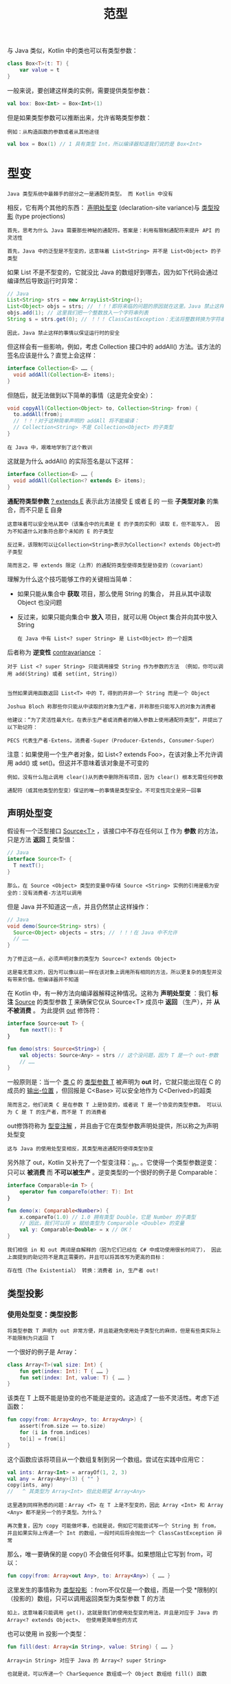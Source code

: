 #+TITLE: 范型
#+HTML_HEAD: <link rel="stylesheet" type="text/css" href="../css/main.css" />
#+HTML_LINK_UP: ./sealed_class.html
#+HTML_LINK_HOME: ./oo.html
#+OPTIONS: num:nil timestamp:nil

与 Java 类似，Kotlin 中的类也可以有类型参数：

#+BEGIN_SRC kotlin 
  class Box<T>(t: T) {
      var value = t
  }
#+END_SRC

一般来说，要创建这样类的实例，需要提供类型参数：

#+BEGIN_SRC kotlin 
  val box: Box<Int> = Box<Int>(1)
#+END_SRC

但是如果类型参数可以推断出来，允许省略类型参数：

#+BEGIN_EXAMPLE
  例如：从构造函数的参数或者从其他途径
#+END_EXAMPLE

#+BEGIN_SRC kotlin 
  val box = Box(1) // 1 具有类型 Int，所以编译器知道我们说的是 Box<Int>
#+END_SRC
* 型变

  #+BEGIN_EXAMPLE
    Java 类型系统中最棘手的部分之一是通配符类型。 而 Kotlin 中没有
  #+END_EXAMPLE

  相反，它有两个其他的东西： _声明处型变_ (declaration-site variance)与 _类型投影_ (type projections)

  #+BEGIN_EXAMPLE
    首先，思考为什么 Java 需要那些神秘的通配符。答案是：利用有限制通配符来提升 API 的灵活性

    首先，Java 中的泛型是不型变的，这意味着 List<String> 并不是 List<Object> 的子类型
  #+END_EXAMPLE

  如果 List 不是不型变的，它就没比 Java 的数组好到哪去，因为如下代码会通过编译然后导致运行时异常：

  #+BEGIN_SRC java 
  // Java
  List<String> strs = new ArrayList<String>();
  List<Object> objs = strs; // ！！！即将来临的问题的原因就在这里。Java 禁止这样！
  objs.add(1); // 这里我们把一个整数放入一个字符串列表
  String s = strs.get(0); // ！！！ ClassCastException：无法将整数转换为字符串
  #+END_SRC

  #+BEGIN_EXAMPLE
    因此，Java 禁止这样的事情以保证运行时的安全
  #+END_EXAMPLE
  但这样会有一些影响，例如，考虑 Collection 接口中的 addAll() 方法。该方法的签名应该是什么？直觉上会这样：

  #+BEGIN_SRC java 
  interface Collection<E> …… {
    void addAll(Collection<E> items);
  }
  #+END_SRC

  但随后，就无法做到以下简单的事情（这是完全安全）：

  #+BEGIN_SRC java 
  void copyAll(Collection<Object> to, Collection<String> from) {
    to.addAll(from);
    // ！！！对于这种简单声明的 addAll 将不能编译：
    // Collection<String> 不是 Collection<Object> 的子类型
  }
  #+END_SRC

  #+BEGIN_EXAMPLE
    在 Java 中，艰难地学到了这个教训
  #+END_EXAMPLE

  这就是为什么 addAll() 的实际签名是以下这样：

  #+BEGIN_SRC java 
  interface Collection<E> …… {
    void addAll(Collection<? extends E> items);
  }
  #+END_SRC

  *通配符类型参数* _? extends E_ 表示此方法接受 _E_ 或者 _E_ 的 一些 *子类型对象* 的集合，而不只是 _E_ 自身

  #+BEGIN_EXAMPLE
    这意味着可以安全地从其中（该集合中的元素是 E 的子类的实例）读取 E，但不能写入， 因为不知道什么对象符合那个未知的 E 的子类型

    反过来，该限制可以让Collection<String>表示为Collection<? extends Object>的子类型

    简而言之，带 extends 限定（上界）的通配符类型使得类型是协变的（covariant）
  #+END_EXAMPLE

  理解为什么这个技巧能够工作的关键相当简单：
  + 如果只能从集合中 *获取* 项目，那么使用 String 的集合， 并且从其中读取 Object 也没问题
  + 反过来，如果只能向集合中 *放入* 项目，就可以用 Object 集合并向其中放入 String
    #+BEGIN_EXAMPLE
      在 Java 中有 List<? super String> 是 List<Object> 的一个超类
    #+END_EXAMPLE


  后者称为 *逆变性* _contravariance_ ：


  #+BEGIN_EXAMPLE
    对于 List <? super String> 只能调用接受 String 作为参数的方法 （例如，你可以调用 add(String) 或者 set(int, String)）


    当然如果调用函数返回 List<T> 中的 T，得到的并非一个 String 而是一个 Object
  #+END_EXAMPLE

  #+BEGIN_EXAMPLE
    Joshua Bloch 称那些你只能从中读取的对象为生产者，并称那些只能写入的对象为消费者

    他建议：“为了灵活性最大化，在表示生产者或消费者的输入参数上使用通配符类型”，并提出了以下助记符：

    PECS 代表生产者-Extens，消费者-Super（Producer-Extends, Consumer-Super）
  #+END_EXAMPLE

  注意：如果使用一个生产者对象，如 List<? extends Foo>，在该对象上不允许调用 add() 或 set()。但这并不意味着该对象是不可变的

  #+BEGIN_EXAMPLE
    例如，没有什么阻止调用 clear()从列表中删除所有项目，因为 clear() 根本无需任何参数

    通配符（或其他类型的型变）保证的唯一的事情是类型安全。不可变性完全是另一回事
  #+END_EXAMPLE
** 声明处型变
   假设有一个泛型接口 _Source<T>_ ，该接口中不存在任何以 _T_ 作为 *参数* 的方法，只是方法 *返回* _T_ 类型值：

   #+BEGIN_SRC java
  // Java
  interface Source<T> {
    T nextT();
  }
   #+END_SRC

   #+BEGIN_EXAMPLE
     那么，在 Source <Object> 类型的变量中存储 Source <String> 实例的引用是极为安全的：没有消费者-方法可以调用
   #+END_EXAMPLE

   但是 Java 并不知道这一点，并且仍然禁止这样操作：
   #+BEGIN_SRC java 
  // Java
  void demo(Source<String> strs) {
    Source<Object> objects = strs; // ！！！在 Java 中不允许
    // ……
  }
   #+END_SRC

   #+BEGIN_EXAMPLE
     为了修正这一点，必须声明对象的类型为 Source<? extends Object>

     这是毫无意义的，因为可以像以前一样在该对象上调用所有相同的方法，所以更复杂的类型并没有带来价值。但编译器并不知道
   #+END_EXAMPLE

   在 Kotlin 中，有一种方法向编译器解释这种情况。这称为 *声明处型变* ：我们 *标注* _Source_ 的类型参数 _T_ 来确保它仅从 Source<T> 成员中 *返回* （生产），并 *从不被消费* 。 为此提供 _out_ 修饰符：

   #+BEGIN_SRC kotlin 
  interface Source<out T> {
      fun nextT(): T
  }

  fun demo(strs: Source<String>) {
      val objects: Source<Any> = strs // 这个没问题，因为 T 是一个 out-参数
      // ……
  }
   #+END_SRC

   一般原则是：当一个 _类 C_ 的 _类型参数 T_ 被声明为 *out* 时，它就只能出现在 C 的成员的 _输出-位置_ ，但回报是 C<Base> 可以安全地作为 C<Derived>的超类

   #+BEGIN_EXAMPLE
     简而言之，他们说类 C 是在参数 T 上是协变的，或者说 T 是一个协变的类型参数。 可以认为 C 是 T 的生产者，而不是 T 的消费者
   #+END_EXAMPLE

   out修饰符称为 _型变注解_ ，并且由于它在类型参数声明处提供，所以称之为声明处型变

   #+BEGIN_EXAMPLE
     这与 Java 的使用处型变相反，其类型用途通配符使得类型协变
   #+END_EXAMPLE

   另外除了 out，Kotlin 又补充了一个型变注释：_in_ 。它使得一个类型参数逆变：只可以 *被消费* 而 *不可以被生产* 。逆变类型的一个很好的例子是 Comparable：

   #+BEGIN_SRC kotlin 
  interface Comparable<in T> {
      operator fun compareTo(other: T): Int
  }

  fun demo(x: Comparable<Number>) {
      x.compareTo(1.0) // 1.0 拥有类型 Double，它是 Number 的子类型
      // 因此，我们可以将 x 赋给类型为 Comparable <Double> 的变量
      val y: Comparable<Double> = x // OK！
  }
   #+END_SRC

   #+BEGIN_EXAMPLE
       我们相信 in 和 out 两词是自解释的（因为它们已经在 C# 中成功使用很长时间了）， 因此上面提到的助记符不是真正需要的，并且可以将其改写为更高的目标：

       存在性（The Existential） 转换：消费者 in, 生产者 out!
   #+END_EXAMPLE

** 类型投影

*** 使用处型变：类型投影

    #+BEGIN_EXAMPLE
      将类型参数 T 声明为 out 非常方便，并且能避免使用处子类型化的麻烦，但是有些类实际上不能限制为只返回 T
    #+END_EXAMPLE
    一个很好的例子是 Array：

    #+BEGIN_SRC kotlin 
  class Array<T>(val size: Int) {
      fun get(index: Int): T { …… }
      fun set(index: Int, value: T) { …… }
  }
    #+END_SRC

    该类在 T 上既不能是协变的也不能是逆变的。这造成了一些不灵活性。考虑下述函数：

    #+BEGIN_SRC kotlin 
  fun copy(from: Array<Any>, to: Array<Any>) {
      assert(from.size == to.size)
      for (i in from.indices)
	  to[i] = from[i]
  }
    #+END_SRC

    这个函数应该将项目从一个数组复制到另一个数组。尝试在实践中应用它：

    #+BEGIN_SRC kotlin 
  val ints: Array<Int> = arrayOf(1, 2, 3)
  val any = Array<Any>(3) { "" } 
  copy(ints, any)
  //   ^ 其类型为 Array<Int> 但此处期望 Array<Any>
    #+END_SRC

    #+BEGIN_EXAMPLE
      这里遇到同样熟悉的问题：Array <T> 在 T 上是不型变的，因此 Array <Int> 和 Array <Any> 都不是另一个的子类型。为什么？

      再次重复，因为 copy 可能做坏事，也就是说，例如它可能尝试写一个 String 到 from， 并且如果实际上传递一个 Int 的数组，一段时间后将会抛出一个 ClassCastException 异常
    #+END_EXAMPLE


    那么，唯一要确保的是 copy() 不会做任何坏事。如果想阻止它写到 from，可以：

    #+BEGIN_SRC kotlin 
  fun copy(from: Array<out Any>, to: Array<Any>) { …… }
    #+END_SRC

    这里发生的事情称为 _类型投影_ ：from不仅仅是一个数组，而是一个受 *限制的( （投影的）数组，只可以调用返回类型为类型参数 T 的方法

    #+BEGIN_EXAMPLE
      如上，这意味着只能调用 get()，这就是我们的使用处型变的用法，并且是对应于 Java 的 Array<? extends Object>、 但使用更简单些的方式
    #+END_EXAMPLE

    也可以使用 in 投影一个类型：

    #+BEGIN_SRC kotlin 
  fun fill(dest: Array<in String>, value: String) { …… }
    #+END_SRC

    #+BEGIN_EXAMPLE
      Array<in String> 对应于 Java 的 Array<? super String>

      也就是说，可以传递一个 CharSequence 数组或一个 Object 数组给 fill() 函数
    #+END_EXAMPLE

*** 星投影
    #+BEGIN_EXAMPLE
      有时你对类型参数一无所知，但仍然希望以安全的方式使用它

      这里的安全方式是定义泛型类型的这种投影，该泛型类型的每个具体实例化将是该投影的子类型
    #+END_EXAMPLE
    Kotlin 为此提供了所谓的 *星投影* 语法：
    + 对于 _Foo <out T : TUpper>_ ，其中 T 是一个具有上界 _TUpper_ 的 _协变类型_ 参数 。 _Foo <*>_  等价于 _Foo <out TUpper>_ 
      #+BEGIN_EXAMPLE
	这意味着当 T 未知时，你可以安全地从 Foo <*> 读取 TUpper 的值
      #+END_EXAMPLE
    + 对于 Foo _<in T>_ ，其中 _T_ 是一个 _逆变类型_ 参数， _Foo <*>_ 等价于 _Foo <in Nothing>_
      #+BEGIN_EXAMPLE
	这意味着当 T 未知时，没有什么可以以安全的方式写入 Foo <*>
      #+END_EXAMPLE
    + 对于 _Foo <T : TUpper>_ ，其中 T 是一个具有上界 TUpper 的 _不型变类型_ 参数，Foo<*> ：
      + _读_ 值时等价于 _Foo<out TUpper>_
      + _写_ 值时等价于 _Foo<in Nothing>_ 
    + 如果泛型类型具有多个类型参数，则 _每个类型_ 参数都可以 *单独* 投影。 例如，如果类型被声明为 _interface Function <in T, out U>_ ，可以想象以下星投影：
      + Function<*, String> 表示 Function<in Nothing, String>
      + Function<Int, *> 表示 Function<Int, out Any?>
      + Function<*, *> 表示 Function<in Nothing, out Any?> 

    #+BEGIN_EXAMPLE
      注意：星投影非常像 Java 的原始类型，但是安全
    #+END_EXAMPLE

* 泛型函数

  #+BEGIN_EXAMPLE
    不仅类可以有类型参数。函数也可以有
  #+END_EXAMPLE

  _类型参数_ 要放在 _函数名称_ 之前： 

  #+BEGIN_SRC kotlin 
  fun <T> singletonList(item: T): List<T> {
      // ……
  }

  fun <T> T.basicToString(): String {  // 扩展函数
      // ……
  }
  #+END_SRC

  要调用泛型函数，在调用处 _函数名_ 之后 *指定* 类型参数即可：

  #+BEGIN_SRC kotlin 
  val l = singletonList<Int>(1)
  #+END_SRC

  如果可以省略能够从上下文中推断出来的类型参数，所以以下示例同样适用：

  #+BEGIN_SRC kotlin 
  val l = singletonList(1)
  #+END_SRC

* 泛型约束
  能够替换给定类型参数的所有可能类型的集合可以由 _泛型约束_ 限制 

** 上界
   最常见的约束类型是与 Java 的 _extends_ 关键字对应的 _上界_ ： 

   #+BEGIN_SRC kotlin 
  fun <T : Comparable<T>> sort(list: List<T>) {  …… }
   #+END_SRC


   冒号之后指定的类型是上界：只有 Comparable<T> 的子类型可以替代 T。 例如：

   #+BEGIN_SRC kotlin 
  sort(listOf(1, 2, 3)) // OK。Int 是 Comparable<Int> 的子类型
  sort(listOf(HashMap<Int, String>())) // 错误：HashMap<Int, String> 不是 Comparable<HashMap<Int, String>>
   #+END_SRC

   + 默认的上界（如果没有声明）是 _Any?_
   + 在尖括号中只能指定一个上界
   + 如果同一类型参数需要多个上界，需要一个单独的 where-子句：

   #+BEGIN_SRC kotlin 
  fun <T> copyWhenGreater(list: List<T>, threshold: T): List<String>
      where T : CharSequence,
	    T : Comparable<T> {
      return list.filter { it > threshold }.map { it.toString() }
  }
   #+END_SRC


   所传递的类型必须同时满足 where 子句的所有条件

   #+BEGIN_EXAMPLE
     在上述示例中，类型 T 必须既实现了 CharSequence 也实现了 Comparable
   #+END_EXAMPLE


* 类型擦除

  Kotlin 为泛型声明用法执行的类型安全检测仅在 _编译期_ 进行。 运行时泛型类型的实例不保留关于其类型实参的任何信息。其类型信息称为 *被擦除* 

  #+BEGIN_EXAMPLE
    例如，Foo<Bar> 与 Foo<Baz?> 的实例都会被擦除为 Foo<*>
  #+END_EXAMPLE

  因此，并没有通用的方法在运行时检测一个泛型类型的实例是否通过指定类型参数所创建 ，并且编译器禁止这种 is 检测。类型转换为带有具体类型参数的泛型类型，如 foo as List<String> 无法在运行时检测

  #+BEGIN_EXAMPLE
    当高级程序逻辑隐含了类型转换的类型安全而无法直接通过编译器推断时， 可以使用这种非受检类型转换

    编译器会对非受检类型转换发出警告，并且在运行时只对非泛型部分检测（相当于 foo as List<*>）
  #+END_EXAMPLE

  泛型函数调用的类型参数也同样只在编译期检测。在函数体内部， 类型参数不能用于类型检测，并且类型转换为类型参数（foo as T）也是非受检的

  #+BEGIN_EXAMPLE
    然而， 内联函数的具体化的类型参数会由调用处内联函数体中的类型实参所代入，因此可以用于类型检测与转换， 与上述泛型类型的实例具有相同限制
  #+END_EXAMPLE

  | [[file:inner_class.org][Next：嵌套类]] | [[file:sealed_class.org][Previous：密封类]] | [[file:oo.org][Home：面向对象]] |

